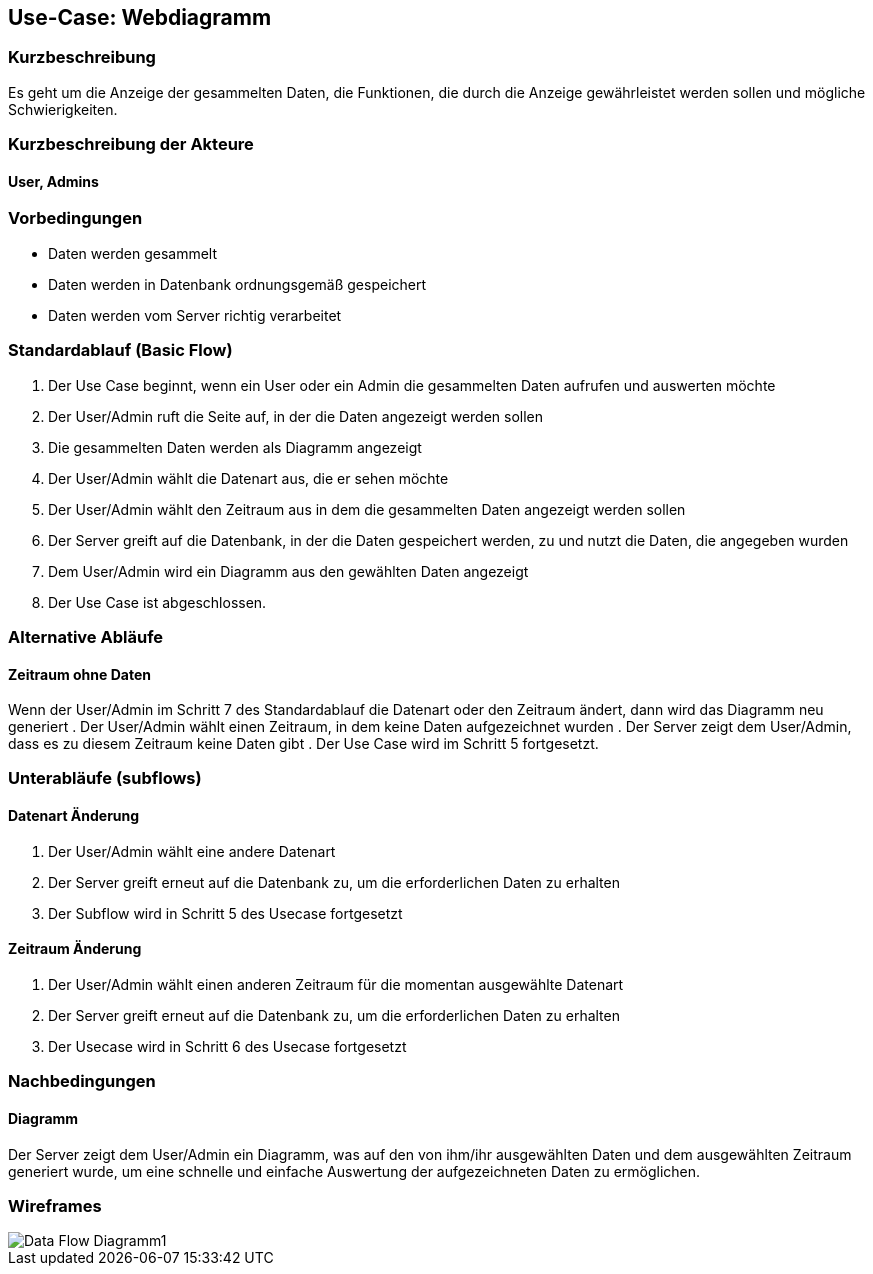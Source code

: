 == Use-Case: Webdiagramm
===	Kurzbeschreibung
Es geht um die Anzeige der gesammelten Daten, die Funktionen, die durch die Anzeige gewährleistet werden sollen und mögliche Schwierigkeiten.

===	Kurzbeschreibung der Akteure
==== User, Admins


=== Vorbedingungen
//Vorbedingungen müssen erfüllt, damit der Use Case beginnen kann, z.B. Benutzer ist angemeldet, Warenkorb ist nicht leer...
* Daten werden gesammelt
* Daten werden in Datenbank ordnungsgemäß gespeichert
* Daten werden vom Server richtig verarbeitet

=== Standardablauf (Basic Flow)
//Der Standardablauf definiert die Schritte für den Erfolgsfall ("Happy Path")

.  Der Use Case beginnt, wenn ein User oder ein Admin die gesammelten Daten aufrufen und auswerten möchte
.  Der User/Admin ruft die Seite auf, in der die Daten angezeigt werden sollen
.  Die gesammelten Daten werden als Diagramm angezeigt
.  Der User/Admin wählt die Datenart aus, die er sehen möchte
.  Der User/Admin wählt den Zeitraum aus in dem die gesammelten Daten angezeigt werden sollen
.  Der Server greift auf die Datenbank, in der die Daten gespeichert werden, zu und nutzt die Daten, die angegeben wurden
.  Dem User/Admin wird ein Diagramm aus den gewählten Daten angezeigt
.  Der Use Case ist abgeschlossen.

=== Alternative Abläufe
//Nutzen Sie alternative Abläufe für Fehlerfälle, Ausnahmen und Erweiterungen zum Standardablauf
==== Zeitraum ohne Daten
Wenn der User/Admin im Schritt 7 des Standardablauf die Datenart oder den Zeitraum ändert, dann wird das Diagramm neu generiert 
. Der User/Admin wählt einen Zeitraum, in dem keine Daten aufgezeichnet wurden
. Der Server zeigt dem User/Admin, dass es zu diesem Zeitraum keine Daten gibt
. Der Use Case wird im Schritt 5 fortgesetzt.

=== Unterabläufe (subflows)
//Nutzen Sie Unterabläufe, um wiederkehrende Schritte auszulagern

==== Datenart Änderung
.  Der User/Admin wählt eine andere Datenart 
.  Der Server greift erneut auf die Datenbank zu, um die erforderlichen Daten zu erhalten
.  Der Subflow wird in Schritt 5 des Usecase fortgesetzt

==== Zeitraum Änderung
.  Der User/Admin wählt einen anderen Zeitraum für die momentan ausgewählte Datenart
.  Der Server greift erneut auf die Datenbank zu, um die erforderlichen Daten zu erhalten
.  Der Usecase wird in Schritt 6 des Usecase fortgesetzt

//=== Wesentliche Szenarios
//Szenarios sind konkrete Instanzen eines Use Case, d.h. mit einem konkreten Akteur und einem konkreten Durchlauf der o.g. Flows. Szenarios können als Vorstufe für die Entwicklung von Flows und/oder zu deren Validierung verwendet werden.
//==== <Szenario 1>
//. <Szenario 1, Schritt 1>
//. 	…
//. <Szenario 1, Schritt n>

===	Nachbedingungen
//Nachbedingungen beschreiben das Ergebnis des Use Case, z.B. einen bestimmten Systemzustand.
==== Diagramm
Der Server zeigt dem User/Admin ein Diagramm, was auf den von ihm/ihr ausgewählten Daten und dem ausgewählten Zeitraum generiert wurde, um eine schnelle und einfache Auswertung der aufgezeichneten Daten zu ermöglichen.

//=== Besondere Anforderungen
//Besondere Anforderungen können sich auf nicht-funktionale Anforderungen wie z.B. einzuhaltende Standards, Qualitätsanforderungen oder Anforderungen an die Benutzeroberfläche beziehen.
//==== <Besondere Anforderung 1>

=== Wireframes
image::../architecture_docs/visualizations/Data_Flow_Diagramm1.jpg[]